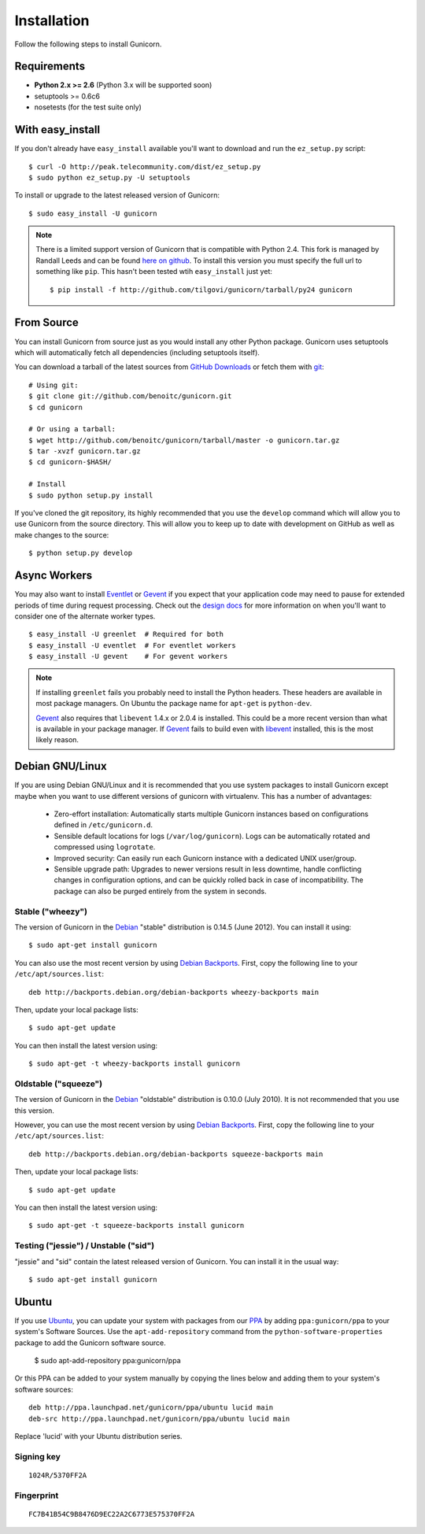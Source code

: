 ============
Installation
============

Follow the following steps to install Gunicorn.

Requirements
============

- **Python 2.x >= 2.6** (Python 3.x will be supported soon)
- setuptools >= 0.6c6
- nosetests (for the test suite only)

With easy_install
=================

If you don't already have ``easy_install`` available you'll want to download
and run the ``ez_setup.py`` script::

  $ curl -O http://peak.telecommunity.com/dist/ez_setup.py
  $ sudo python ez_setup.py -U setuptools

To install or upgrade to the latest released version of Gunicorn::

  $ sudo easy_install -U gunicorn

.. note::
    There is a limited support version of Gunicorn that is compatible
    with Python 2.4. This fork is managed by Randall Leeds and can be
    found `here on github`_. To install this version you must specify
    the full url to something like ``pip``. This hasn't been tested
    wtih ``easy_install`` just yet::

        $ pip install -f http://github.com/tilgovi/gunicorn/tarball/py24 gunicorn

From Source
===========

You can install Gunicorn from source just as you would install any other
Python package. Gunicorn uses setuptools which will automatically fetch all
dependencies (including setuptools itself).

You can download a tarball of the latest sources from `GitHub Downloads`_ or
fetch them with git_::

    # Using git:
    $ git clone git://github.com/benoitc/gunicorn.git
    $ cd gunicorn

    # Or using a tarball:
    $ wget http://github.com/benoitc/gunicorn/tarball/master -o gunicorn.tar.gz
    $ tar -xvzf gunicorn.tar.gz
    $ cd gunicorn-$HASH/

    # Install
    $ sudo python setup.py install

If you've cloned the git repository, its highly recommended that you use the
``develop`` command which will allow you to use Gunicorn from the source
directory. This will allow you to keep up to date with development on GitHub as
well as make changes to the source::

    $ python setup.py develop

Async Workers
=============

You may also want to install Eventlet_ or Gevent_ if you expect that your
application code may need to pause for extended periods of time during request
processing. Check out the `design docs`_ for more information on when you'll
want to consider one of the alternate worker types.

::

    $ easy_install -U greenlet  # Required for both
    $ easy_install -U eventlet  # For eventlet workers
    $ easy_install -U gevent    # For gevent workers

.. note::
    If installing ``greenlet`` fails you probably need to install
    the Python headers. These headers are available in most package
    managers. On Ubuntu the package name for ``apt-get`` is
    ``python-dev``.

    Gevent_ also requires that ``libevent`` 1.4.x or 2.0.4 is installed.
    This could be a more recent version than what is available in your
    package manager. If Gevent_ fails to build even with libevent_
    installed, this is the most likely reason.

Debian GNU/Linux
================

If you are using Debian GNU/Linux and it is recommended that you use
system packages to install Gunicorn except maybe when you want to use
different versions of gunicorn with virtualenv. This has a number of
advantages:

 * Zero-effort installation: Automatically starts multiple Gunicorn instances
   based on configurations defined in ``/etc/gunicorn.d``.

 * Sensible default locations for logs (``/var/log/gunicorn``). Logs
   can be automatically rotated and compressed using ``logrotate``.

 * Improved security: Can easily run each Gunicorn instance with a dedicated
   UNIX user/group.

 * Sensible upgrade path: Upgrades to newer versions result in less downtime,
   handle conflicting changes in configuration options, and can be quickly
   rolled back in case of incompatibility. The package can also be purged
   entirely from the system in seconds.

Stable ("wheezy")
------------------

The version of Gunicorn in the Debian_ "stable" distribution is 0.14.5 (June
2012). You can install it using::

    $ sudo apt-get install gunicorn

You can also use the most recent version by using `Debian Backports`_.
First, copy the following line to your ``/etc/apt/sources.list``::

    deb http://backports.debian.org/debian-backports wheezy-backports main

Then, update your local package lists::

    $ sudo apt-get update

You can then install the latest version using::

    $ sudo apt-get -t wheezy-backports install gunicorn

Oldstable ("squeeze")
---------------------

The version of Gunicorn in the Debian_ "oldstable" distribution is 0.10.0 (July
2010). It is not recommended that you use this version.

However, you can use the most recent version by using `Debian Backports`_.
First, copy the following line to your ``/etc/apt/sources.list``::

    deb http://backports.debian.org/debian-backports squeeze-backports main

Then, update your local package lists::

    $ sudo apt-get update

You can then install the latest version using::

    $ sudo apt-get -t squeeze-backports install gunicorn

Testing ("jessie") / Unstable ("sid")
-------------------------------------

"jessie" and "sid" contain the latest released version of Gunicorn. You can
install it in the usual way::

    $ sudo apt-get install gunicorn


Ubuntu
======

If you use Ubuntu_, you can update your system with packages from
our PPA_ by adding ``ppa:gunicorn/ppa`` to your system's Software
Sources. Use the ``apt-add-repository`` command from the
``python-software-properties`` package to add the Gunicorn software source.

    $ sudo apt-add-repository ppa:gunicorn/ppa

Or this PPA can be added to your system manually by copying the lines below
and adding them to your system's software sources::

  deb http://ppa.launchpad.net/gunicorn/ppa/ubuntu lucid main
  deb-src http://ppa.launchpad.net/gunicorn/ppa/ubuntu lucid main

Replace 'lucid' with your Ubuntu distribution series.

Signing key
-----------

::

  1024R/5370FF2A

Fingerprint
-----------

::

  FC7B41B54C9B8476D9EC22A2C6773E575370FF2A

.. _`GitHub Downloads`: http://github.com/benoitc/gunicorn/downloads
.. _`design docs`: design.html
.. _git: http://git-scm.com/
.. _Eventlet: http://eventlet.net
.. _`here on github`: http://github.com/tilgovi/gunicorn
.. _Gevent: http://gevent.org
.. _libevent: http://monkey.org/~provos/libevent
.. _Debian: http://www.debian.org/
.. _`Debian Backports`: http://backports.debian.org/
.. _Ubuntu: http://www.ubuntu.com/
.. _PPA: https://launchpad.net/~gunicorn/+archive/ppa
